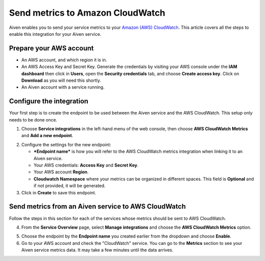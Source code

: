 Send metrics to Amazon CloudWatch
=================================

Aiven enables you to send your service metrics to your `Amazon (AWS) CloudWatch <https://aws.amazon.com/cloudwatch/>`_. This article covers all the steps to enable this integration for your Aiven service.

Prepare your AWS account
------------------------

* An AWS account, and which region it is in.

* An AWS Access Key and Secret Key. Generate the credentials by visiting your AWS console under the **IAM dashboard** then click in **Users**, open the **Security credentials** tab, and choose **Create access key**. Click on **Download** as you will need this shortly.

* An Aiven account with a service running.

Configure the integration
-------------------------

Your first step is to create the endpoint to be used between the Aiven service and the AWS CloudWatch. This setup only needs to be done once.

1. Choose **Service integrations** in the left-hand menu of the web console, then choose **AWS CloudWatch Metrics** and **Add a new endpoint**.

.. image:: /images/integrations/configure-cloudwatch-metrics-endpoint.png
   :alt: Screenshot of configuration screen for CloudWatch Metrics integration

2. Configure the settings for the new endpoint:

   * ***Endpoint name*** is how you will refer to the AWS CloudWatch metrics integration when linking it to an Aiven service.

   * Your AWS credentials: **Access Key** and **Secret Key**.
  
   * Your AWS account **Region**.
  
   * **Cloudwatch Namespace** where your metrics can be organized in different spaces. This field is **Optional** and if not provided, it will be generated.

3. Click in **Create** to save this endpoint.

Send metrics from an Aiven service to AWS CloudWatch
----------------------------------------------------

Follow the steps in this section for each of the services whose metrics should be sent to AWS CloudWatch.

4. From the **Service Overview** page, select **Manage integrations** and choose the **AWS CloudWatch Metrics** option.

.. image:: /images/integrations/cloudwatch-overview-integrations.png
   :alt: Screenshot of system integrations including AWS CloudWatch Metrics

5. Choose the endpoint by the **Endpoint name** you created earlier from the dropdown and choose **Enable**.

6. Go to your AWS account and check the "CloudWatch" service. You can go to the **Metrics** section to see your Aiven service metrics data. It may take a few minutes until the data arrives.

.. seealso:: Learn more about :doc:`/docs/integrations/cloudwatch/index`.

